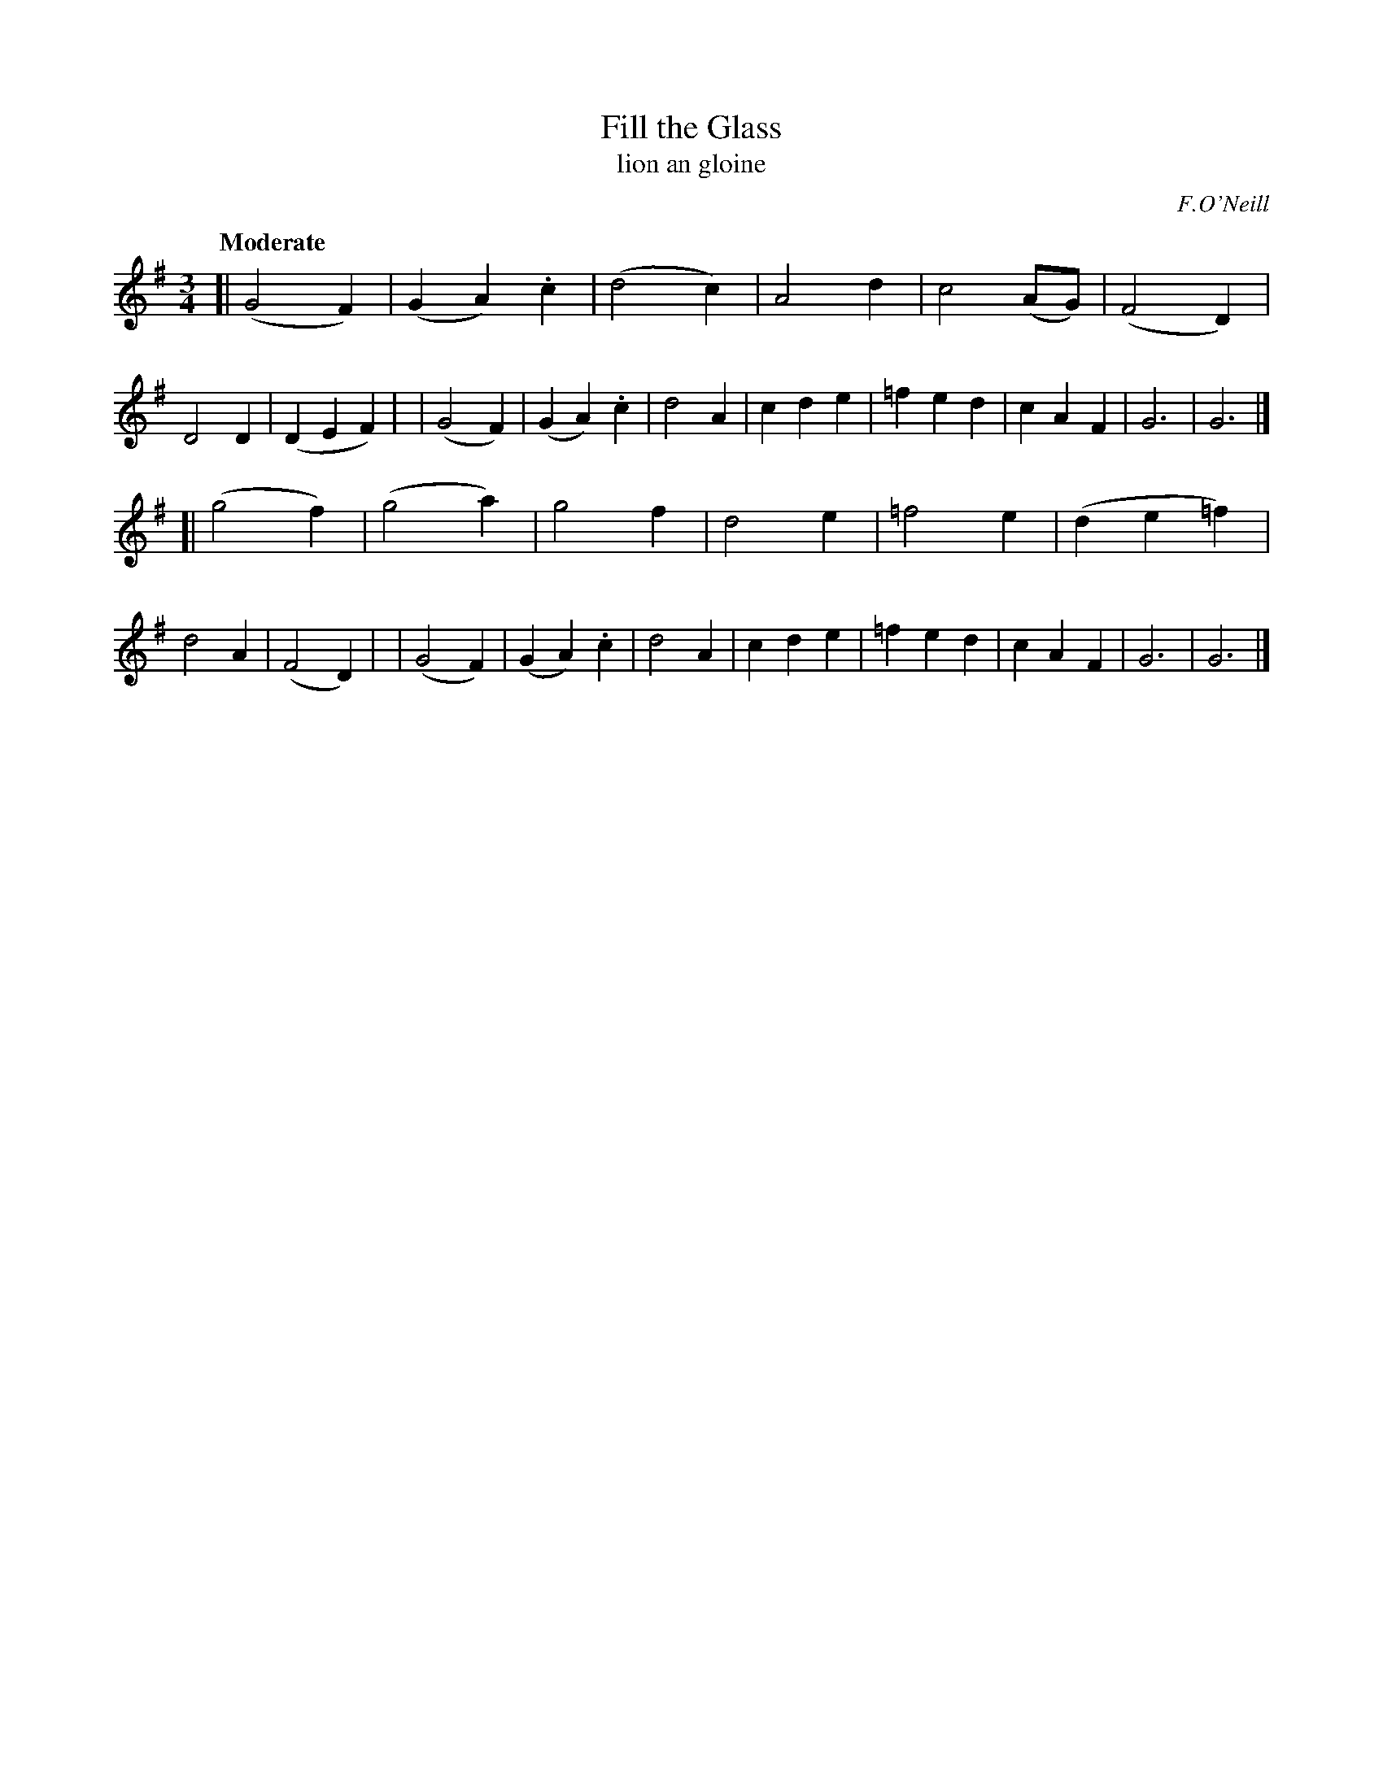 X: 327
T: Fill the Glass
T: lion an gloine
R: air, waltz
%S: s:2 b:32(16+16)
B: O'Neill's 1850 #327
O: F.O'Neill
Z: 1999 by John Chambers <jc@trillian.mit.edu>
Q: "Moderate"
M: 3/4
L: 1/4
K: G
[| (G2F) | (GA).c | (d2c) | A2d | c2(A/G/) | (F2D) | D2D | (DEF) |\
| (G2F) | (GA).c | d2A | cde | =fed | cAF | G3 | G3 |]
[| (g2f) | (g2a) | g2f | d2e | =f2e | (de=f) | d2A | (F2D) |\
| (G2F) | (GA).c | d2A | cde | =fed | cAF | G3 | G3 |]
